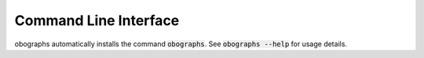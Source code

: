 Command Line Interface
======================
obographs automatically installs the command :code:`obographs`. See
:code:`obographs --help` for usage details.

.. click:: obographs.cli:main
   :prog: obographs
   :show-nested:
